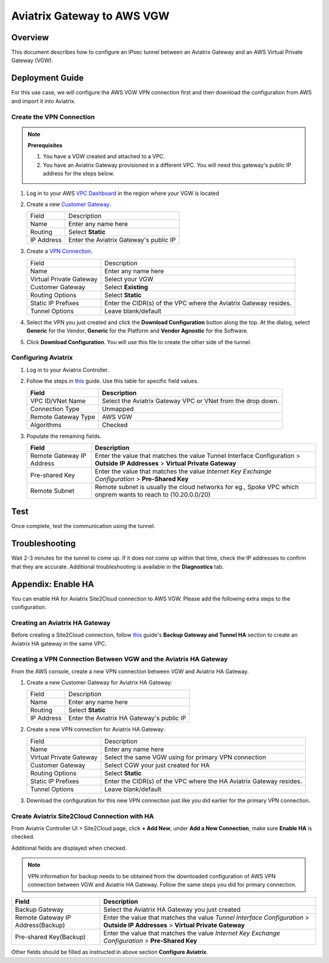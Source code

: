 
.. raw:: html

   <style>
    /* override table no-wrap */
   .wy-table-responsive table td, .wy-table-responsive table th {
       white-space: normal !important;
   }
   </style>

=====================================================================
Aviatrix Gateway to AWS VGW
=====================================================================

Overview
-----------------

This document describes how to configure an IPsec tunnel between an Aviatrix Gateway and an AWS Virtual Private Gateway (VGW).

|gw2vgw|

Deployment Guide
----------------------------

For this use case, we will configure the AWS VGW VPN connection first and then download the configuration from AWS and import it into Aviatrix.

Create the VPN Connection
+++++++++++++++++++++++++

.. note::

   **Prerequisites**

   #. You have a VGW created and attached to a VPC.
   #. You have an Aviatrix Gateway provisioned in a different VPC.  You will need this gateway's public IP address for the steps below.

#. Log in to your AWS `VPC Dashboard <https://console.aws.amazon.com/vpc/home>`__ in the region where your VGW is located
#. Create a new `Customer Gateway <https://console.aws.amazon.com/vpc/home#CreateCustomerGateway>`__.

   |awscg|

   +------------------------------+-------------------------------------------+
   | Field                        | Description                               |
   +------------------------------+-------------------------------------------+
   | Name                         | Enter any name here                       |
   +------------------------------+-------------------------------------------+
   | Routing                      | Select **Static**                         |
   +------------------------------+-------------------------------------------+
   | IP Address                   | Enter the Aviatrix Gateway's public IP    |
   +------------------------------+-------------------------------------------+

#. Create a `VPN Connection <https://console.aws.amazon.com/vpc/home#CreateVpnConnection:>`__.

   |awsvpn|

   +------------------------------+-------------------------------------------+
   | Field                        | Description                               |
   +------------------------------+-------------------------------------------+
   | Name                         | Enter any name here                       |
   +------------------------------+-------------------------------------------+
   | Virtual Private Gateway      | Select your VGW                           |
   +------------------------------+-------------------------------------------+
   | Customer Gateway             | Select **Existing**                       |
   +------------------------------+-------------------------------------------+
   | Routing Options              | Select **Static**                         |
   +------------------------------+-------------------------------------------+
   | Static IP Prefixes           | Enter the CIDR(s) of the VPC where the    |
   |                              | Aviatrix Gateway resides.                 |
   +------------------------------+-------------------------------------------+
   | Tunnel Options               | Leave blank/default                       |
   +------------------------------+-------------------------------------------+

#. Select the VPN you just created and click the **Download Configuration** button along the top.  At the dialog, select **Generic** for the Vendor, **Generic** for the Platform and **Vendor Agnostic** for the Software.

#. Click **Download Configuration**.  You will use this file to create the other side of the tunnel.

   |awsdownloadvpnconfig|

Configuring Aviatrix
++++++++++++++++++

#. Log in to your Aviatrix Controller.
#. Follow the steps in `this </HowTos/site2cloud.html>`__ guide.  Use this table for specific field values.

   +-------------------------------+------------------------------------------+
   | Field                         | Description                              |
   +===============================+==========================================+
   | VPC ID/VNet Name              | Select the Aviatrix Gateway VPC or VNet  |
   |                               | from the drop down.                      |
   +-------------------------------+------------------------------------------+
   | Connection Type               | Unmapped                                 |
   +-------------------------------+------------------------------------------+
   | Remote Gateway Type           | AWS VGW                                  |
   +-------------------------------+------------------------------------------+
   | Algorithms                    | Checked                                  |
   +-------------------------------+------------------------------------------+

#. Populate the remaining fields.

   +-------------------------------+------------------------------------------+
   | Field                         | Description                              |
   +===============================+==========================================+
   | Remote Gateway IP Address     | Enter the value that matches the value   |
   |                               | Tunnel Interface Configuration           |
   |                               | > **Outside IP Addresses**               |
   |                               | > **Virtual Private Gateway**            |
   +-------------------------------+------------------------------------------+
   | Pre-shared Key                | Enter the value that matches the value   |
   |                               | `Internet Key Exchange Configuration`    |
   |                               | > **Pre-Shared Key**                     |
   +-------------------------------+------------------------------------------+
   | Remote Subnet                 | Remote subnet is usually the cloud       |
   |                               | networks                                 |
   |                               | for eg., Spoke VPC which onprem wants to |
   |                               | reach to  (10.20.0.0/20)                 |
   +-------------------------------+------------------------------------------+

   |tunnelconfig|

Test
----------

Once complete, test the communication using the tunnel.

Troubleshooting
-------------------------

Wait 2-3 minutes for the tunnel to come up.  If it does not come up within that time, check the IP addresses to confirm that they are accurate.  Additional troubleshooting is available in the **Diagnostics** tab.

Appendix: Enable HA
-------------------------------

You can enable HA for Aviatrix Site2Cloud connection to AWS VGW. Please add the following extra steps to the configuration.

Creating an Aviatrix HA Gateway
+++++++++++++++++++++++++++

Before creating a Site2Cloud connection, follow `this <https://docs.aviatrix.com/Solutions/gateway_ha.html>`__ guide's
**Backup Gateway and Tunnel HA** section to create an Aviatrix HA gateway in the same VPC.

Creating a VPN Connection Between VGW and the Aviatrix HA Gateway
+++++++++++++++++++++++++++++++++++++++++++++++++++++++++++++++++++++++++++++++++

From the AWS console, create a new VPN connection between VGW and Aviatrix HA Gateway.

#. Create a new Customer Gateway for Aviatrix HA Gateway:

   +------------------------------+-------------------------------------------+
   | Field                        | Description                               |
   +------------------------------+-------------------------------------------+
   | Name                         | Enter any name here                       |
   +------------------------------+-------------------------------------------+
   | Routing                      | Select **Static**                         |
   +------------------------------+-------------------------------------------+
   | IP Address                   | Enter the Aviatrix HA Gateway's public IP |
   +------------------------------+-------------------------------------------+

#. Create a new VPN connection for Aviatrix HA Gateway:

   +------------------------------+-------------------------------------------+
   | Field                        | Description                               |
   +------------------------------+-------------------------------------------+
   | Name                         | Enter any name here                       |
   +------------------------------+-------------------------------------------+
   | Virtual Private Gateway      | Select the same VGW using for primary     |
   |                              | VPN connection                            |
   +------------------------------+-------------------------------------------+
   | Customer Gateway             | Select CGW your just created for HA       |
   +------------------------------+-------------------------------------------+
   | Routing Options              | Select **Static**                         |
   +------------------------------+-------------------------------------------+
   | Static IP Prefixes           | Enter the CIDR(s) of the VPC where the    |
   |                              | HA Aviatrix Gateway resides.              |
   +------------------------------+-------------------------------------------+
   | Tunnel Options               | Leave blank/default                       |
   +------------------------------+-------------------------------------------+

#. Download the configuration for this new VPN connection just like you did earlier for the primary VPN connection.

Create Aviatrix Site2Cloud Connection with HA
+++++++++++++++++++++++++++++++++++++++++++++

From Aviatrix Controller UI > Site2Cloud page, click **+ Add New**, under **Add a New Connection**, make sure **Enable HA** is checked.

Additional fields are displayed when checked.

.. note::

   VPN information for backup needs to be obtained from the downloaded configuration
   of AWS VPN connection between VGW and Aviatrix HA Gateway. Follow the same steps
   you did for primary connection.

+-----------------------------------+------------------------------------------+
| Field                             | Description                              |
+===================================+==========================================+
| Backup Gateway                    | Select the Aviatrix HA Gateway you just  |
|                                   | created                                  |
+-----------------------------------+------------------------------------------+
| Remote Gateway IP Address(Backup) | Enter the value that matches the value   |
|                                   | `Tunnel Interface Configuration`         |
|                                   | > **Outside IP Addresses**               |
|                                   | > **Virtual Private Gateway**            |
+-----------------------------------+------------------------------------------+
| Pre-shared Key(Backup)            | Enter the value that matches the value   |
|                                   | `Internet Key Exchange Configuration`    |
|                                   | > **Pre-Shared Key**                     |
+-----------------------------------+------------------------------------------+
.. |presharedkey|

Other fields should be filled as instructed in above section **Configure Aviatrix**.

.. |gw2vgw| image:: s2c_vgw_media/gw_to_vgw.png
   :scale: 50%
.. |presharedkey| image:: s2c_vgw_media/presharedkey.png

.. |awscg| image:: s2c_vgw_media/aws_cg.png
.. |awsvpn| image:: s2c_vgw_media/aws_vpn.png
.. |awsdownloadvpnconfig| image:: s2c_vgw_media/aws_download_vpn_config.png
.. |awsvpnconfig| image:: s2c_vgw_media/aws_vpn_config.png
.. |avxphase1config| image:: s2c_vgw_media/avx_phase_1_config.png
.. |avxphase2config| image:: s2c_vgw_media/avx_phase_2_config.png
.. |tunnelconfig| image:: s2c_vgw_media/tunnelconfig.png
   :scale: 30%

.. disqus::

